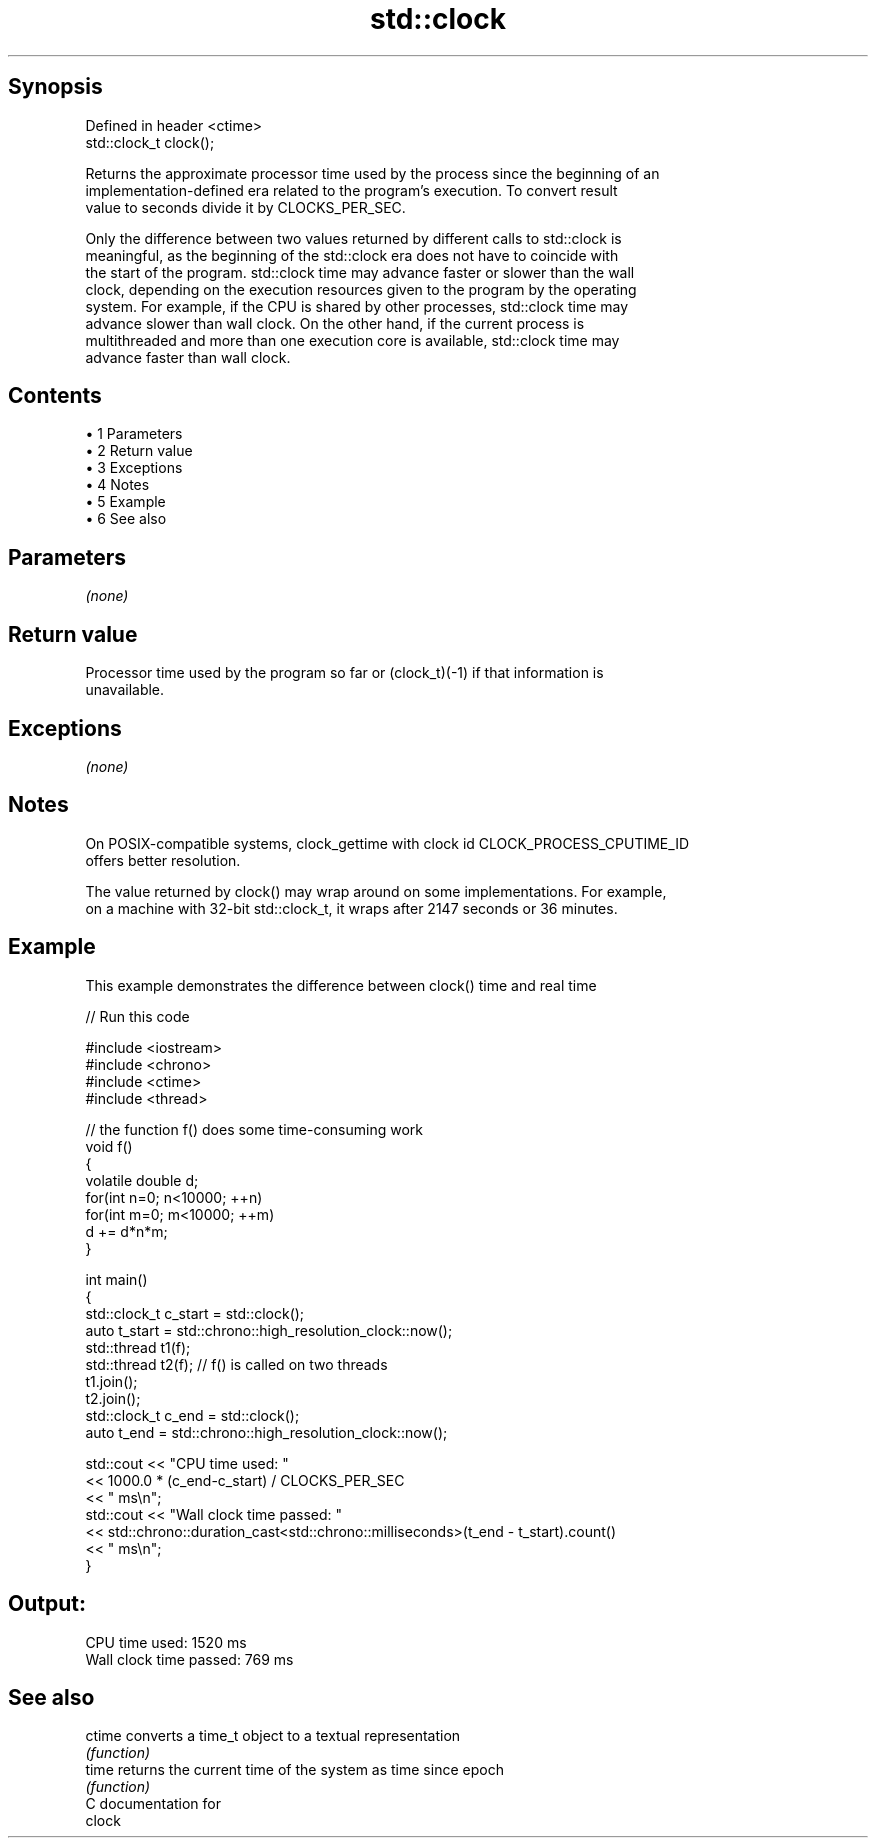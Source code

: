 .TH std::clock 3 "Apr 19 2014" "1.0.0" "C++ Standard Libary"
.SH Synopsis
   Defined in header <ctime>
   std::clock_t clock();

   Returns the approximate processor time used by the process since the beginning of an
   implementation-defined era related to the program's execution. To convert result
   value to seconds divide it by CLOCKS_PER_SEC.

   Only the difference between two values returned by different calls to std::clock is
   meaningful, as the beginning of the std::clock era does not have to coincide with
   the start of the program. std::clock time may advance faster or slower than the wall
   clock, depending on the execution resources given to the program by the operating
   system. For example, if the CPU is shared by other processes, std::clock time may
   advance slower than wall clock. On the other hand, if the current process is
   multithreaded and more than one execution core is available, std::clock time may
   advance faster than wall clock.

.SH Contents

     • 1 Parameters
     • 2 Return value
     • 3 Exceptions
     • 4 Notes
     • 5 Example
     • 6 See also

.SH Parameters

   \fI(none)\fP

.SH Return value

   Processor time used by the program so far or (clock_t)(-1) if that information is
   unavailable.

.SH Exceptions

   \fI(none)\fP

.SH Notes

   On POSIX-compatible systems, clock_gettime with clock id CLOCK_PROCESS_CPUTIME_ID
   offers better resolution.

   The value returned by clock() may wrap around on some implementations. For example,
   on a machine with 32-bit std::clock_t, it wraps after 2147 seconds or 36 minutes.

.SH Example

   This example demonstrates the difference between clock() time and real time

   
// Run this code

 #include <iostream>
 #include <chrono>
 #include <ctime>
 #include <thread>

 // the function f() does some time-consuming work
 void f()
 {
     volatile double d;
     for(int n=0; n<10000; ++n)
        for(int m=0; m<10000; ++m)
            d += d*n*m;
 }

 int main()
 {
     std::clock_t c_start = std::clock();
     auto t_start = std::chrono::high_resolution_clock::now();
     std::thread t1(f);
     std::thread t2(f); // f() is called on two threads
     t1.join();
     t2.join();
     std::clock_t c_end = std::clock();
     auto t_end = std::chrono::high_resolution_clock::now();

     std::cout << "CPU time used: "
               << 1000.0 * (c_end-c_start) / CLOCKS_PER_SEC
               << " ms\\n";
     std::cout << "Wall clock time passed: "
               << std::chrono::duration_cast<std::chrono::milliseconds>(t_end - t_start).count()
               << " ms\\n";
 }

.SH Output:

 CPU time used: 1520 ms
 Wall clock time passed: 769 ms

.SH See also

   ctime converts a time_t object to a textual representation
         \fI(function)\fP
   time  returns the current time of the system as time since epoch
         \fI(function)\fP
   C documentation for
   clock

